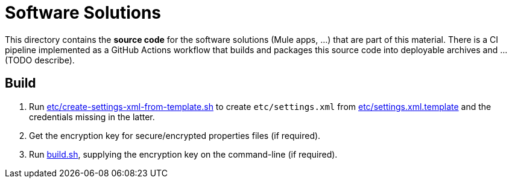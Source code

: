 = Software Solutions

This directory contains the *source code* for the software solutions (Mule apps, ...) that are part of this material.
There is a CI pipeline implemented as a GitHub Actions workflow that builds and packages this source code into deployable archives and ... (TODO describe).

== Build

. Run link:etc/create-settings-xml-from-template.sh[] to create `etc/settings.xml` from link:etc/settings.xml.template[] and the credentials missing in the latter.
. Get the encryption key for secure/encrypted properties files (if required).
. Run link:build.sh[], supplying the encryption key on the command-line (if required).
